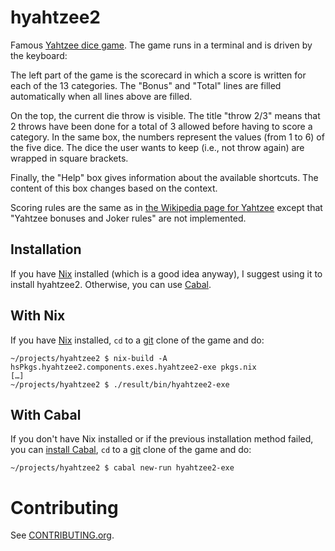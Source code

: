 * hyahtzee2

[[https://github.com/DamienCassou/hyahtzee2/actions][file:https://github.com/DamienCassou/hyahtzee2/workflows/test/badge.svg]]

Famous [[https://en.wikipedia.org/wiki/Yahtzee][Yahtzee dice game]]. The game runs in a terminal and is driven by
the keyboard:

[[file:media/screenshot.png]]

The left part of the game is the scorecard in which a score is written
for each of the 13 categories. The "Bonus" and "Total" lines are
filled automatically when all lines above are filled.

On the top, the current die throw is visible. The title "throw 2/3"
means that 2 throws have been done for a total of 3 allowed before
having to score a category. In the same box, the numbers represent the
values (from 1 to 6) of the five dice. The dice the user wants to keep
(i.e., not throw again) are wrapped in square brackets.

Finally, the "Help" box gives information about the available
shortcuts. The content of this box changes based on the context.

Scoring rules are the same as in [[https://en.wikipedia.org/wiki/Yahtzee][the Wikipedia page for Yahtzee]] except
that "Yahtzee bonuses and Joker rules" are not implemented.

** Installation

If you have [[https://nixos.org/][Nix]] installed (which is a good idea
anyway), I suggest using it to install hyahtzee2. Otherwise, you can
use [[https://www.haskell.org/cabal/][Cabal]].

** With Nix
If you have [[https://nixos.org/][Nix]] installed, ~cd~ to a [[https://git-scm.com/][git]] clone of the game and do:

#+begin_src text
  ~/projects/hyahtzee2 $ nix-build -A hsPkgs.hyahtzee2.components.exes.hyahtzee2-exe pkgs.nix
  […]
  ~/projects/hyahtzee2 $ ./result/bin/hyahtzee2-exe
#+end_src


** With Cabal

If you don't have Nix installed or if the previous installation method
failed, you can [[https://www.haskell.org/cabal/][install Cabal]], ~cd~ to a [[https://git-scm.com/][git]] clone of the game and do:

#+begin_src text
  ~/projects/hyahtzee2 $ cabal new-run hyahtzee2-exe
#+end_src

* Contributing

See [[file:CONTRIBUTING.org][CONTRIBUTING.org]].

